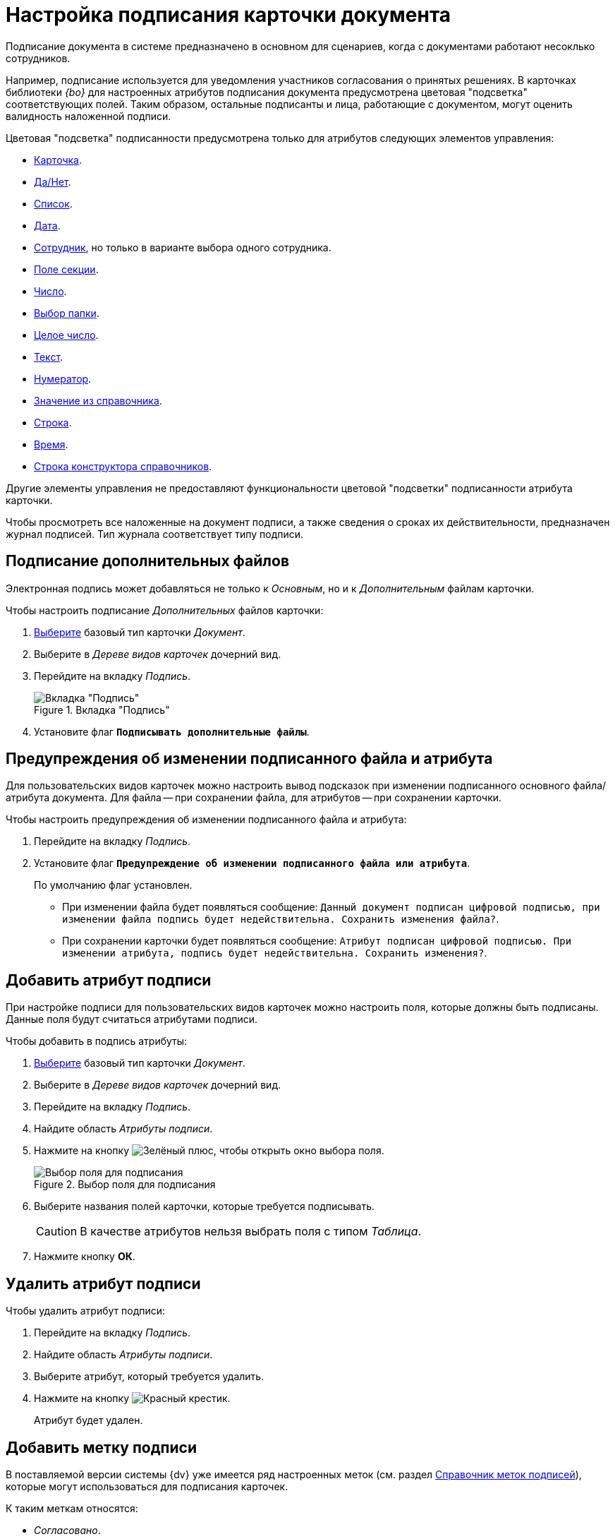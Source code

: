 = Настройка подписания карточки документа

Подписание документа в системе предназначено в основном для сценариев, когда с документами работают несоклько сотрудников.

Например, подписание используется для уведомления участников согласования о принятых решениях. В карточках библиотеки _{bo}_ для настроенных атрибутов подписания документа предусмотрена цветовая "подсветка" соответствующих полей. Таким образом, остальные подписанты и лица, работающие с документом, могут оценить валидность наложенной подписи.

.Цветовая "подсветка" подписанности предусмотрена только для атрибутов следующих элементов управления:
* xref:layouts/std-ctrl/card.adoc[Карточка].
* xref:layouts/std-ctrl/yes-no.adoc[Да/Нет].
* xref:layouts/std-ctrl/list.adoc[Список].
* xref:layouts/std-ctrl/date-picker.adoc[Дата].
* xref:layouts/std-ctrl/employee.adoc[Сотрудник], но только в варианте выбора одного сотрудника.
* xref:layouts/std-ctrl/section-field.adoc[Поле секции].
* xref:layouts/std-ctrl/number.adoc[Число].
* xref:layouts/std-ctrl/choose-folder.adoc[Выбор папки].
* xref:layouts/std-ctrl/whole-number.adoc[Целое число].
* xref:layouts/std-ctrl/text.adoc[Текст].
* xref:layouts/std-ctrl/numerator.adoc[Нумератор].
* xref:layouts/std-ctrl/value-from-directory.adoc[Значение из справочника].
* xref:layouts/std-ctrl/textbox.adoc[Строка].
* xref:layouts/std-ctrl/time.adoc[Время].
* xref:layouts/std-ctrl/directory-designer-row.adoc[Строка конструктора справочников].

Другие элементы управления не предоставляют функциональности цветовой "подсветки" подписанности атрибута карточки.

Чтобы просмотреть все наложенные на документ подписи, а также сведения о сроках их действительности, предназначен журнал подписей. Тип журнала соответствует типу подписи.

[#sign-additional]
== Подписание дополнительных файлов

Электронная подпись может добавляться не только к _Основным_, но и к _Дополнительным_ файлам карточки.

.Чтобы настроить подписание _Дополнительных_ файлов карточки:
. xref:card-kinds/select-type.adoc[Выберите] базовый тип карточки _Документ_.
. Выберите в _Дереве видов карточек_ дочерний вид.
. Перейдите на вкладку _Подпись_.
+
.Вкладка "Подпись"
image::signature-tab-doc.png[Вкладка "Подпись"]
+
. Установите флаг `*Подписывать дополнительные файлы*`.

== Предупреждения об изменении подписанного файла и атрибута

Для пользовательских видов карточек можно настроить вывод подсказок при изменении подписанного основного файла/атрибута документа. Для файла -- при сохранении файла, для атрибутов -- при сохранении карточки.

.Чтобы настроить предупреждения об изменении подписанного файла и атрибута:
. Перейдите на вкладку _Подпись_.
. Установите флаг `*Предупреждение об изменении подписанного файла или атрибута*`.
+
По умолчанию флаг установлен.
+
* При изменении файла будет появляться сообщение: `Данный документ подписан цифровой подписью, при изменении файла подпись будет недействительна. Сохранить изменения файла?`.
* При сохранении карточки будет появляться сообщение: `Атрибут подписан цифровой подписью. При изменении атрибута, подпись будет недействительна. Сохранить изменения?`.

[#signature-attribute]
== Добавить атрибут подписи

При настройке подписи для пользовательских видов карточек можно настроить поля, которые должны быть подписаны. Данные поля будут считаться атрибутами подписи.

.Чтобы добавить в подпись атрибуты:
. xref:card-kinds/select-type.adoc[Выберите] базовый тип карточки _Документ_.
. Выберите в _Дереве видов карточек_ дочерний вид.
. Перейдите на вкладку _Подпись_.
. Найдите область _Атрибуты подписи_.
. Нажмите на кнопку image:buttons/plus-green.png[Зелёный плюс], чтобы открыть окно выбора поля.
+
.Выбор поля для подписания
image::select-sync-field.png[Выбор поля для подписания]
+
. Выберите названия полей карточки, которые требуется подписывать.
+
[CAUTION]
====
В качестве атрибутов нельзя выбрать поля с типом _Таблица_.
====
+
. Нажмите кнопку *ОК*.

[#delete-attribute]
== Удалить атрибут подписи

.Чтобы удалить атрибут подписи:
. Перейдите на вкладку _Подпись_.
. Найдите область _Атрибуты подписи_.
. Выберите атрибут, который требуется удалить.
. Нажмите на кнопку image:buttons/x-red.png[Красный крестик].
+
Атрибут будет удален.

== Добавить метку подписи

В поставляемой версии системы {dv} уже имеется ряд настроенных меток (см. раздел xref:signatures/directory.adoc[Справочник меток подписей]), которые могут использоваться для подписания карточек.

.К таким меткам относятся:
* _Согласовано_.
* _Не согласовано_.
* _Утверждено_.
* _Не Утверждено_.
* _Подписано_.
* _Не подписано_.
* _Ознакомлен_.

.Чтобы добавить метку подписи:
. Перейдите на вкладку _Подпись_.
. Найдите область _Доступные метки_.
. Нажмите на кнопку image:buttons/plus-green.png[Зелёный плюс] *Добавить метку*.
+
Будет открыто окно для добавления метки подписи.
+
.Выбор метки подписи
image::select-label.png[Выбор метки подписи]
+
. Выделите нужную метку.
. Нажмите на кнопку image:buttons/check.png[Зелёная галочка].

[#delete-label]
== Удалить метку подписи

.Чтобы удалить метку подписи:
. Перейдите на вкладку _Подпись_.
. Найдите область _Доступные метки_.
. Удалите метку нажатием кнопки image:buttons/x-red.png[Красный крестик].
